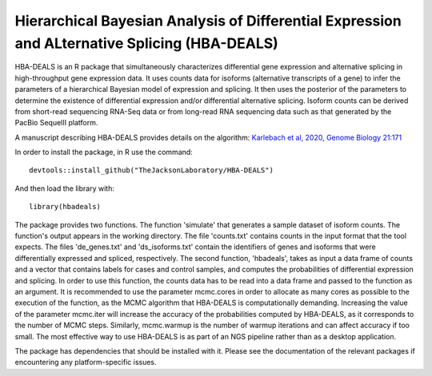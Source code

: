 ##############################################################################################
Hierarchical Bayesian Analysis of Differential Expression and ALternative Splicing (HBA-DEALS)
##############################################################################################

HBA-DEALS is an R package that simultaneously characterizes differential gene expression and 
alternative splicing in high-throughput gene expression data.  It uses counts data for isoforms (alternative transcripts of a gene)
to infer the parameters of a hierarchical Bayesian model of expression and splicing.  It then uses the posterior of the parameters to determine the existence of differential expression and/or differential alternative splicing.  Isoform counts can be derived from short-read sequencing RNA-Seq data or from long-read RNA sequencing data such as that generated by the PacBio SequelII platform.

A manuscript describing HBA-DEALS provides details on the algorithm: `Karlebach et al, 2020, Genome Biology 21:171 <https://genomebiology.biomedcentral.com/articles/10.1186/s13059-020-02072-6>`_



In order to install the package, in R use the command:  ::

  devtools::install_github("TheJacksonLaboratory/HBA-DEALS")

And then load the library with: ::

  library(hbadeals)

The package provides two functions.  The function 'simulate' that generates a sample dataset of isoform counts.  The function's output appears in the working directory.  The file 'counts.txt' contains counts in the input format that the tool expects.  The files 'de_genes.txt' and 'ds_isoforms.txt' contain the identifiers of genes and isoforms that were differentially expressed and spliced, respectively.
The second function, 'hbadeals', takes as input a data frame of counts and a vector that contains labels for cases and control samples, and computes the probabilities of differential expression and splicing.  In order to use this function, the counts data has to be read into a data frame and passed to the function as an argument.  It is recommended to use the parameter mcmc.cores in order to allocate as many cores as possible to the execution of the function, as the MCMC algorithm that HBA-DEALS is computationally demanding.  Increasing the value of the parameter mcmc.iter will increase the accuracy of the probabilities computed by HBA-DEALS, as it corresponds to the number of MCMC steps.  Similarly, mcmc.warmup is the number of warmup iterations and can affect accuracy if too small.  The most effective way to use HBA-DEALS is as part of an NGS pipeline rather than as a desktop application.

The package has dependencies that should be installed with it.  Please see the documentation of the relevant packages if encountering any platform-specific issues.
